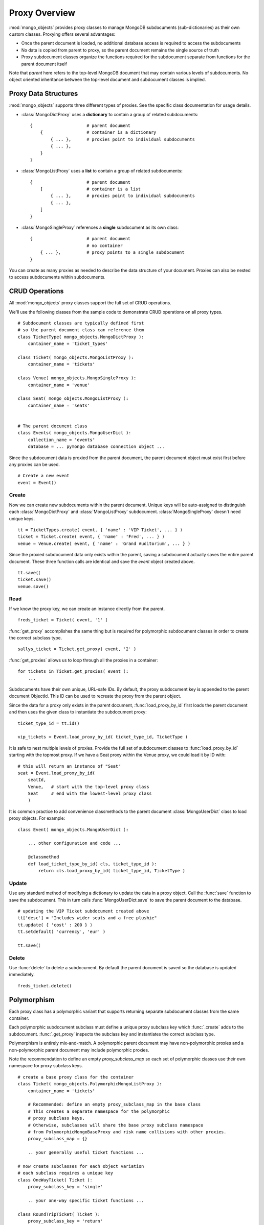 Proxy Overview
==============

:mod:`mongo_objects` provides proxy classes to manage MongoDB subdocuments
(sub-dictionaries) as their own custom classes.
Proxying offers several advantages:

* Once the parent document is loaded, no additional database access is required
  to access the subdocuments
* No data is copied from parent to proxy, so the parent document remains
  the single source of truth
* Proxy subdocument classes organize the functions required for the subdocument
  separate from functions for the parent document itself

Note that *parent* here refers to the top-level MongoDB document that may contain
various levels of subdocuments. No object oriented inheritance between the
top-level document and subdocument classes is implied.


Proxy Data Structures
---------------------

:mod:`mongo_objects` supports three different types of proxies. See the specific
class documentation for usage details.

* :class:`MongoDictProxy` uses a **dictionary** to contain a group of related subdocuments::

    {                     # parent document
        {                 # container is a dictionary
            { ... },      # proxies point to individual subdocuments
            { ... },
        }
    }

* :class:`MongoListProxy` uses a **list** to contain a group of related subdocuments::

    {                     # parent document
        [                 # container is a list
            { ... },      # proxies point to individual subdocuments
            { ... },
        ]
    }

* :class:`MongoSingleProxy` references a **single** subdocument as its own class::

    {                     # parent document
                          # no container
        { ... },          # proxy points to a single subdocument
    }

You can create as many proxies as needed to describe the data structure of
your document. Proxies can also be nested to access subdocuments within
subdocuments.


CRUD Operations
---------------

All :mod:`mongo_objects` proxy classes support the full set of CRUD operations.

We'll use the following classes from the sample code to demonstrate
CRUD operations on all proxy types. ::

    # Subdocument classes are typically defined first
    # so the parent document class can reference them
    class TicketType( mongo_objects.MongoDictProxy ):
        container_name = 'ticket_types'

    class Ticket( mongo_objects.MongoListProxy ):
        container_name = 'tickets'

    class Venue( mongo_objects.MongoSingleProxy ):
        container_name = 'venue'

    class Seat( mongo_objects.MongoListProxy ):
        container_name = 'seats'


    # The parent document class
    class Events( mongo_objects.MongoUserDict ):
        collection_name = 'events'
        database = ... pymongo database connection object ...

Since the subdocument data is proxied from the parent document,
the parent document object must exist first before any proxies can be
used. ::

    # Create a new event
    event = Event()


Create
~~~~~~

Now we can create new subdocuments within the parent document.
Unique keys will be auto-assigned to distinguish each
:class:`MongoDictProxy` and :class:`MongoListProxy`
subdocument. :class:`MongoSingleProxy` doesn't need unique keys. ::

    tt = TicketTypes.create( event, { 'name' : 'VIP Ticket', ... } )
    ticket = Ticket.create( event, { 'name' : 'Fred', ... } )
    venue = Venue.create( event, { 'name' : 'Grand Auditorium', ... } )

Since the proxied subdocument data only exists within the parent, saving
a subdocument actually saves the entire parent document. These three
function calls are identical and save the *event* object created above. ::

    tt.save()
    ticket.save()
    venue.save()

Read
~~~~

If we know the proxy key, we can create an instance directly from the parent. ::

    freds_ticket = Ticket( event, '1' )

:func:`get_proxy` accomplishes the same thing but is required
for polymorphic subdocument classes in order to create the correct subclass type. ::

    sallys_ticket = Ticket.get_proxy( event, '2' )

:func:`get_proxies` allows us to loop through all the proxies in a container::

    for tickets in Ticket.get_proxies( event ):
        ...

Subdocuments have their own unique, URL-safe IDs. By default, the proxy subdocument
key is appended to the parent document ObjectId. This ID can be used to recreate
the proxy from the parent object.

Since the data for a proxy only exists in the parent document, :func:`load_proxy_by_id`
first loads the parent document and then uses the given class to instantiate
the subdocument proxy::

    ticket_type_id = tt.id()

    vip_tickets = Event.load_proxy_by_id( ticket_type_id, TicketType )

It is safe to nest multiple levels of proxies. Provide the full set of subdocument
classes to :func:`load_proxy_by_id` starting with the topmost proxy. If we have
a Seat proxy within the Venue proxy, we could load it by ID with::

    # this will return an instance of "Seat"
    seat = Event.load_proxy_by_id(
        seatId,
        Venue,   # start with the top-level proxy class
        Seat     # end with the lowest-level proxy class
        )

It is common practice to add convenience classmethods to the parent
document :class:`MongoUserDict` class to load proxy objects. For example::

    class Event( mongo_objects.MongoUserDict ):

        ... other configuration and code ...

        @classmethod
        def load_ticket_type_by_id( cls, ticket_type_id ):
            return cls.load_proxy_by_id( ticket_type_id, TicketType )


Update
~~~~~~

Use any standard method of modifying a dictionary to update the data in a proxy
object. Call the :func:`save` function to save the subdocument. This in turn
calls :func:`MongoUserDict.save` to save the parent document to the database. ::

    # updating the VIP Ticket subdocument created above
    tt['desc'] = "Includes wider seats and a free plushie"
    tt.update( { 'cost' : 200 } )
    tt.setdefault( 'currency', 'eur' )

    tt.save()


Delete
~~~~~~

Use :func:`delete` to delete a subdocument. By default the parent document
is saved so the database is updated immediately. ::

    freds_ticket.delete()



Polymorphism
------------

Each proxy class has a polymorphic variant that supports returning separate
subdocument classes from the same container.

Each polymorphic subdocument subclass must define a unique proxy subclass key
which :func:`.create` adds to the subdocument. :func:`.get_proxy` inspects
the subclass key and instantiates the correct subclass type.

Polymorphism is entirely mix-and-match. A polymorphic parent document may have
non-polymorphic proxies and a non-polymorphic parent document may include
polymorphic proxies.

Note the recommendation to define an empty *proxy_subclass_map* so each set of
polymorphic classes use their own namespace for proxy subclass keys. ::

    # create a base proxy class for the container
    class Ticket( mongo_objects.PolymorphicMongoListProxy ):
        container_name = 'tickets'

        # Recommended: define an empty proxy_subclass_map in the base class
        # This creates a separate namespace for the polymorphic
        # proxy subclass keys.
        # Otherwise, subclasses will share the base proxy subclass namespace
        # from PolymorphicMongoBaseProxy and risk name collisions with other proxies.
        proxy_subclass_map = {}

        .. your generally useful ticket functions ...

    # now create subclasses for each object variation
    # each subclass requires a unique key
    class OneWayTicket( Ticket ):
        proxy_subclass_key = 'single'

        .. your one-way specific ticket functions ...

    class RoundTripTicket( Ticket ):
        proxy_subclass_key = 'return'

        .. your round-trip specific ticket functions ...

    class MultiCityTicket( Ticket ):
        proxy_class_key = 'multi'

        .. your multi-city specific ticket functions ...


Create and save the objects using a subclass. ::

    multi = MultiCityTicket( event )
    multi.save()

    # save the subdocument ID for later
    ticketId = multi.id()

Load subdocuments using the base class. The resulting object will be an instance
of the correct subclass based on the proxy subclass key. ::

    # multi_again is an instance of MultiCityTicket
    multi_again = Event.load_proxy_by_id( ticketId, Ticket )

If the subdocument has a missing or invalid proxy subclass key, an instance of your
proxy base class is returned.
